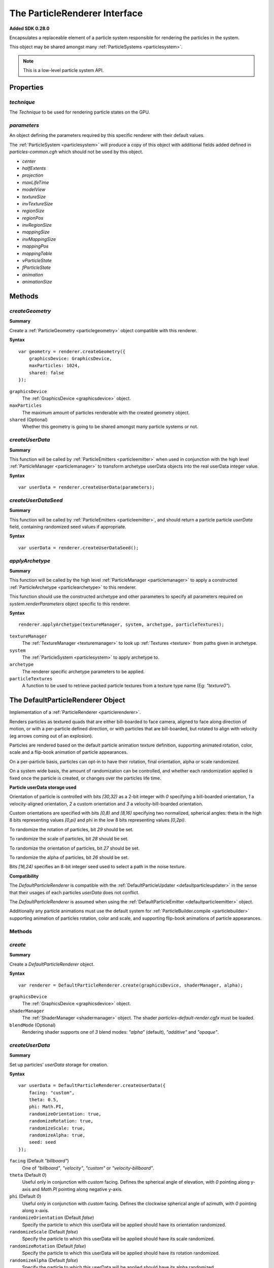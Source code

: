 .. index::
    single: ParticleRenderer

.. highlight:: javascript

.. _particlerenderer:

==============================
The ParticleRenderer Interface
==============================

**Added SDK 0.28.0**

Encapsulates a replaceable element of a particle system responsible for rendering the particles in the system.

This object may be shared amongst many :ref:`ParticleSystems <particlesystem>`.

.. note::
    This is a low-level particle system API.

Properties
==========

.. index::
    pair: ParticleRenderer; technique

`technique`
-----------

The `Technique` to be used for rendering particle states on the GPU.

.. index::
    pair: ParticleRenderer; parameters

`parameters`
------------

An object defining the parameters required by this specific renderer with their default values.

The :ref:`ParticleSystem <particlesystem>` will produce a copy of this object with additional fields added defined in `particles-common.cgh` which should not be used by this object.

* `center`
* `halfExtents`
* `projection`
* `maxLifeTime`
* `modelView`
* `textureSize`
* `invTextureSize`
* `regionSize`
* `regionPos`
* `invRegionSize`
* `mappingSize`
* `invMappingSize`
* `mappingPos`
* `mappingTable`
* `vParticleState`
* `fParticleState`
* `animation`
* `animationSize`

Methods
=======

.. index::
    pair: ParticleRenderer; createGeometry

`createGeometry`
----------------

**Summary**

Create a :ref:`ParticleGeometry <particlegeometry>` object compatible with this renderer.

**Syntax** ::

    var geometry = renderer.createGeometry({
        graphicsDevice: GraphicsDevice,
        maxParticles: 1024,
        shared: false
    });

``graphicsDevice``
    The :ref:`GraphicsDevice <graphicsdevice>` object.

``maxParticles``
    The maximum amount of particles renderable with the created geometry object.

``shared`` (Optional)
    Whether this geometry is going to be shared amongst many particle systems or not.

.. index::
    pair: ParticleRenderer; createUserData

`createUserData`
----------------

**Summary**

This function will be called by :ref:`ParticleEmitters <particleemitter>` when used in conjunction with the high level :ref:`ParticleManager <particlemanager>` to transform archetype userData objects
into the real userData integer value.

**Syntax** ::

    var userData = renderer.createUserData(parameters);

.. index::
    pair: ParticleRenderer; createUserDataSeed

`createUserDataSeed`
--------------------

**Summary**

This function will be called by :ref:`ParticleEmitters <particleemitter>`, and should return a particle particle `userData` field, containing randomized seed values if appropriate.

**Syntax** ::

    var userData = renderer.createUserDataSeed();

.. index::
    pair: ParticleRenderer; applyArchetype

`applyArchetype`
----------------

**Summary**

This function will be called by the high level :ref:`ParticleManager <particlemanager>` to apply a constructed :ref:`ParticleArchetype <particlearchetype>` to this renderer.

This function should use the constructed archetype and other parameters to specify all parameters required on `system.renderParameters` object specific to this renderer.

**Syntax** ::

    renderer.applyArchetype(textureManager, system, archetype, particleTextures);

``textureManager``
    The :ref:`TextureManager <texturemanager>` to look up :ref:`Textures <texture>` from paths given in archetype.

``system``
    The :ref:`ParticleSystem <particlesystem>` to apply archetype to.

``archetype``
    The renderer specific archetype parameters to be applied.

``particleTextures``
    A function to be used to retrieve packed particle textures from a texture type name (Eg: `"texture0"`).

.. _defaultparticlerenderer:

The DefaultParticleRenderer Object
==================================

Implementation of a :ref:`ParticleRenderer <particlerenderer>`.

Renders particles as textured quads that are either bill-boarded to face camera, aligned to face along direction of motion, or with a per-particle defined direction, or with particles that are bill-boarded, but rotated to align with velocity (eg arrows coming out of an explosion).

Particles are rendered based on the default particle animation texture definition, supporting animated rotation, color, scale and a flip-book animation of particle appearances.

On a per-particle basis, particles can opt-in to have their rotation, final orientation, alpha or scale randomized.

On a system wide basis, the amount of randomization can be controlled, and whether each randomization applied is fixed once the particle is created, or changes over the particles life time.

**Particle userData storage used**

Orientation of particle is controlled with bits `[30,32)` as a 2-bit integer with `0` specifying a bill-boarded orientation, `1` a velocity-aligned orientation, `2` a custom orientation and `3` a velocity-bill-boarded orientation.

Custom orientations are specified with bits `[0,8)` and `[8,16)` specifying two normalized, spherical angles: theta in the high 8 bits representing values `[0,pi)` and phi in the low 8 bits representing values `[0,2pi)`.

To randomize the rotation of particles, bit `29` should be set.

To randomize the scale of particles, bit `28` should be set.

To randomize the orientation of particles, bit `27` should be set.

To randomize the alpha of particles, bit `26` should be set.

Bits `[16,24)` specifies an 8-bit integer seed used to select a path in the noise texture.

**Compatibility**

The `DefaultParticleRenderer` is compatible with the :ref:`DefaultParticleUpdater <defaultparticleupdater>` in the sense that their usages of each particles `userData` does not conflict.

The `DefaultParticleRenderer` is assumed when using the :ref:`DefaultParticleEmitter <defaultparticleemitter>` object.

Additionally any particle animations must use the default system for :ref:`ParticleBuilder.compile <particlebuilder>` supporting animation of particles rotation, color and scale, and supporting flip-book animations of particle appearances.

Methods
-------

.. index::
    pair: DefaultParticleRenderer; create

`create`
--------

**Summary**

Create a `DefaultParticleRenderer` object.

**Syntax** ::

    var renderer = DefaultParticleRenderer.create(graphicsDevice, shaderManager, alpha);

``graphicsDevice``
    The :ref:`GraphicsDevice <graphicsdevice>` object.

``shaderManager``
    The :ref:`ShaderManager <shadermanager>` object. The shader `particles-default-render.cgfx` must be loaded.

``blendMode`` (Optional)
    Rendering shader supports one of `3` blend modes: `"alpha"` (default), `"additive"` and `"opaque"`.

`createUserData`
----------------

**Summary**

Set up particles' `userData` storage for creation.

**Syntax** ::

    var userData = DefaultParticleRenderer.createUserData({
        facing: "custom",
        theta: 0.5,
        phi: Math.PI,
        randomizeOrientation: true,
        randomizeRotation: true,
        randomizeScale: true,
        randomizeAlpha: true,
        seed: seed
    });

``facing`` (Default `"billboard"`)
   One of `"billboard"`, `"velocity"`, `"custom"` or `"velocity-billboard"`.

``theta`` (Default `0`)
    Useful only in conjunction with `custom` facing. Defines the spherical angle of elevation, with `0` pointing along y-axis and `Math.PI` pointing along negative y-axis.

``phi`` (Default `0`)
    Useful only in conjunction with `custom` facing. Defines the clockwise spherical angle of azimuth, with `0` pointing along x-axis.

``randomizeOrientation`` (Default `false`)
    Specify the particle to which this userData will be applied should have its orientation randomized.

``randomizeScale`` (Default `false`)
    Specify the particle to which this userData will be applied should have its scale randomized.

``randomizeRotation`` (Default `false`)
    Specify the particle to which this userData will be applied should have its rotation randomized.

``randomizeAlpha`` (Default `false`)
    Specify the particle to which this userData will be applied should have its alpha randomized.

``seed`` (Default `0`)
    The 8-bit integer seed to write to the `userData`.

.. note:: The seed parameter should be ignored when creating userData values for ParticleArchetypes, as it is the responsibility of the emitter to initialize the seed to a random value for each emitted particle.

.. index::
    pair: DefaultParticleRenderer; setAnimationParameters

`setAnimationParameters`
------------------------

**Summary**

Set up extra shader parameters required to de-normalize attributes of the particles animations when rendering.

**Syntax** ::

    renderer.setAnimationParameters(system, animationDefn);

``system``
    The :ref:`ParticleSystem <particlesystem>` onto which the parameters should be set, affecting its `renderParameters` object.

``animationDefn``
    The resultant object returned from `ParticleBuilder.compile`.

.. _defaultparticlerenderer_archetype:

Parameters
----------

The list of technique parameters exposed by the `DefaultParticleRenderer`. Unless otherwise stated these are the same as the parameters supported by a :ref:`ParticleArchetype <particlearchetype>` using this renderer.

``noiseTexture``

    The noise :ref:`Texture <texture>` to be used for randomizing appearance of particles. This noise texture should be a 4-channel smooth noise such as `textures/noise.dds` present in the SDK.

    The particles current age will be used to look up randomized values in the texture along a pseudo-random path, therefore a higher frequency noise texture will produce higher frequency fluctuations in the randomized values used to alter the particles appearances.

    Vectors are extracted from the noise texture based on treating channels as encoded signed floats (As-per :ref:`TextureEncode.encodeSignedFloat <textureencode>`).

    Default value is a procedural texture defined so that no randomization will occur (:ref:`ParticleSystem.getDefaultNoiseTexture <particlesystem>`)

.. note :: For a ParticleArchetype, this field should be a string path to the texture to be retrieved from the TextureManager rather than a real Texture object.

``randomizedOrientation`` (Default `[0, 0]`)

    A :ref:`Vector2 <v2object>` defining the maximum amount of randomization applied to particles orientations in spherical coordinates.

``randomizedScale`` (Default `[0, 0]`)

    A :ref:`Vector2 <v2object>` defining the maximum amount of randomization applied to particles scale (width/height).

``randomizedRotation`` (Default `0`)

    A number defining the maximum amount of randomization applied to particles spin-rotation.

``randomizedAlpha`` (Default `0`)

    A number defining the maximum amount of randomization applied to particles alpha.

``animatedOrientation`` (Default `false`)

    A boolean flag defining whether the randomization of particle orientations is fixed, or animated over time.

    If `true` then the randomization will change over time according to the noise texture, otherwise only an initial sample will be made to the noise texture fixing the randomization that is applied.

``animatedScale`` (Default `false`)

    A boolean flag defining whether the randomization of particle scales is fixed, or animated over time.

    If `true` then the randomization will change over time according to the noise texture, otherwise only an initial sample will be made to the noise texture fixing the randomization that is applied.

``animatedRotation`` (Default `false`)

    A boolean flag defining whether the randomization of particle rotations is fixed, or animated over time.

    If `true` then the randomization will change over time according to the noise texture, otherwise only an initial sample will be made to the noise texture fixing the randomization that is applied.

``animatedAlpha`` (Default `false`)

    A boolean flag defining whether the randomization of particle alphas is fixed, or animated over time.

    If `true` then the randomization will change over time according to the noise texture, otherwise only an initial sample will be made to the noise texture fixing the randomization that is applied.

``invFadeOutDistance`` (Default `infinity`)

    One divided by the amount of distance at which particles should being to linearly fade out as they reach the particle system extents.

.. note :: The parameter exposed on a ParticleArchetype description is the non-inverted fadeOutDistance instead.

``texture``

    The :ref:`Texture <texture>` object, with each animations flip-book of textures packed together.

.. note :: This parameter is not supported on a ParticleArchetype description.

